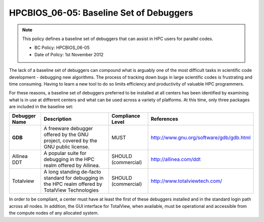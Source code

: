 .. _HPCBIOS_06-05:

HPCBIOS_06-05: Baseline Set of Debuggers
========================================

.. note::
  This policy defines a baseline set of debuggers that can assist in HPC users for parallel codes.

  * BC Policy: HPCBIOS_06-05
  * Date of Policy: 1st November 2012

The lack of a baseline set of debuggers can compound what is arguably
one of the most difficult tasks in scientific code development -
debugging new algorithms. The process of tracking down bugs in large
scientific codes is frustrating and time consuming. Having to learn a
new tool to do so limits efficiency and productivity of valuable HPC
programmers.

For these reasons, a baseline set of debuggers preferred to be installed
at all centers has been identified by examining what is in use at
different centers and what can be used across a variety of platforms. At
this time, only three packages are included in the baseline set:

+-----------------+---------------------------------------------------------------------------------------+-----------------------+--------------------------------------------+
| Debugger Name   | Description                                                                           | Compliance Level      | References                                 |
+=================+=======================================================================================+=======================+============================================+
| **GDB**         | A freeware debugger offered by the GNU project, covered by the GNU public license.    | MUST                  | http://www.gnu.org/software/gdb/gdb.html   |
+-----------------+---------------------------------------------------------------------------------------+-----------------------+--------------------------------------------+
| Allinea DDT     | A popular suite for debugging in the HPC realm offered by Allinea.                    | SHOULD (commercial)   | http://allinea.com/ddt                     |
+-----------------+---------------------------------------------------------------------------------------+-----------------------+--------------------------------------------+
| Totalview       | A long standing de-facto standard for debugging in the HPC realm offered              | SHOULD (commercial)   | http://www.totalviewtech.com/              |
|                 | by  TotalView Technologies                                                            |                       |                                            |
+-----------------+---------------------------------------------------------------------------------------+-----------------------+--------------------------------------------+

In order to be compliant, a center must have at least the first of these
debuggers installed and in the standard login path across all nodes. In
addition, the GUI interface for TotalView, when available, must be
operational and accessible from the compute nodes of any allocated system.
